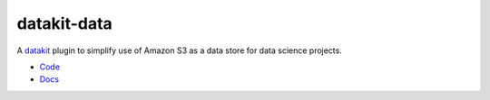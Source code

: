 

datakit-data
---------------

A `datakit <https://pypi.python.org/pypi/datakit-core/>`_ plugin to simplify use of
Amazon S3 as a data store for data science projects.

* `Code <https://github.com/associatedpress/datakit-data>`_
* `Docs <http://datakit-data.readthedocs.io/en/latest/>`_



